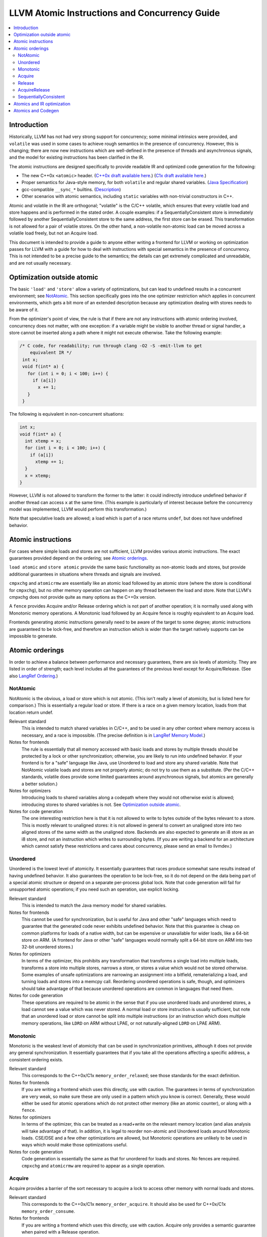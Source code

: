 ==============================================
LLVM Atomic Instructions and Concurrency Guide
==============================================

.. contents::
   :local:

Introduction
============

Historically, LLVM has not had very strong support for concurrency; some minimal
intrinsics were provided, and ``volatile`` was used in some cases to achieve
rough semantics in the presence of concurrency.  However, this is changing;
there are now new instructions which are well-defined in the presence of threads
and asynchronous signals, and the model for existing instructions has been
clarified in the IR.

The atomic instructions are designed specifically to provide readable IR and
optimized code generation for the following:

* The new C++0x ``<atomic>`` header.  (`C++0x draft available here
  <http://www.open-std.org/jtc1/sc22/wg21/>`_.) (`C1x draft available here
  <http://www.open-std.org/jtc1/sc22/wg14/>`_.)

* Proper semantics for Java-style memory, for both ``volatile`` and regular
  shared variables. (`Java Specification
  <http://java.sun.com/docs/books/jls/third_edition/html/memory.html>`_)

* gcc-compatible ``__sync_*`` builtins. (`Description
  <http://gcc.gnu.org/onlinedocs/gcc/Atomic-Builtins.html>`_)

* Other scenarios with atomic semantics, including ``static`` variables with
  non-trivial constructors in C++.

Atomic and volatile in the IR are orthogonal; "volatile" is the C/C++ volatile,
which ensures that every volatile load and store happens and is performed in the
stated order.  A couple examples: if a SequentiallyConsistent store is
immediately followed by another SequentiallyConsistent store to the same
address, the first store can be erased. This transformation is not allowed for a
pair of volatile stores. On the other hand, a non-volatile non-atomic load can
be moved across a volatile load freely, but not an Acquire load.

This document is intended to provide a guide to anyone either writing a frontend
for LLVM or working on optimization passes for LLVM with a guide for how to deal
with instructions with special semantics in the presence of concurrency.  This
is not intended to be a precise guide to the semantics; the details can get
extremely complicated and unreadable, and are not usually necessary.

.. _Optimization outside atomic:

Optimization outside atomic
===========================

The basic ``'load'`` and ``'store'`` allow a variety of optimizations, but can
lead to undefined results in a concurrent environment; see `NotAtomic`_. This
section specifically goes into the one optimizer restriction which applies in
concurrent environments, which gets a bit more of an extended description
because any optimization dealing with stores needs to be aware of it.

From the optimizer's point of view, the rule is that if there are not any
instructions with atomic ordering involved, concurrency does not matter, with
one exception: if a variable might be visible to another thread or signal
handler, a store cannot be inserted along a path where it might not execute
otherwise.  Take the following example:

.. code-block:: c

 /* C code, for readability; run through clang -O2 -S -emit-llvm to get
     equivalent IR */
  int x;
  void f(int* a) {
    for (int i = 0; i < 100; i++) {
      if (a[i])
        x += 1;
    }
  }

The following is equivalent in non-concurrent situations:

.. code-block:: c

  int x;
  void f(int* a) {
    int xtemp = x;
    for (int i = 0; i < 100; i++) {
      if (a[i])
        xtemp += 1;
    }
    x = xtemp;
  }

However, LLVM is not allowed to transform the former to the latter: it could
indirectly introduce undefined behavior if another thread can access ``x`` at
the same time. (This example is particularly of interest because before the
concurrency model was implemented, LLVM would perform this transformation.)

Note that speculative loads are allowed; a load which is part of a race returns
``undef``, but does not have undefined behavior.

Atomic instructions
===================

For cases where simple loads and stores are not sufficient, LLVM provides
various atomic instructions. The exact guarantees provided depend on the
ordering; see `Atomic orderings`_.

``load atomic`` and ``store atomic`` provide the same basic functionality as
non-atomic loads and stores, but provide additional guarantees in situations
where threads and signals are involved.

``cmpxchg`` and ``atomicrmw`` are essentially like an atomic load followed by an
atomic store (where the store is conditional for ``cmpxchg``), but no other
memory operation can happen on any thread between the load and store.  Note that
LLVM's cmpxchg does not provide quite as many options as the C++0x version.

A ``fence`` provides Acquire and/or Release ordering which is not part of
another operation; it is normally used along with Monotonic memory operations.
A Monotonic load followed by an Acquire fence is roughly equivalent to an
Acquire load.

Frontends generating atomic instructions generally need to be aware of the
target to some degree; atomic instructions are guaranteed to be lock-free, and
therefore an instruction which is wider than the target natively supports can be
impossible to generate.

.. _Atomic orderings:

Atomic orderings
================

In order to achieve a balance between performance and necessary guarantees,
there are six levels of atomicity. They are listed in order of strength; each
level includes all the guarantees of the previous level except for
Acquire/Release. (See also `LangRef Ordering <LangRef.html#ordering>`_.)

.. _NotAtomic:

NotAtomic
---------

NotAtomic is the obvious, a load or store which is not atomic. (This isn't
really a level of atomicity, but is listed here for comparison.) This is
essentially a regular load or store. If there is a race on a given memory
location, loads from that location return undef.

Relevant standard
  This is intended to match shared variables in C/C++, and to be used in any
  other context where memory access is necessary, and a race is impossible. (The
  precise definition is in `LangRef Memory Model <LangRef.html#memmodel>`_.)

Notes for frontends
  The rule is essentially that all memory accessed with basic loads and stores
  by multiple threads should be protected by a lock or other synchronization;
  otherwise, you are likely to run into undefined behavior. If your frontend is
  for a "safe" language like Java, use Unordered to load and store any shared
  variable.  Note that NotAtomic volatile loads and stores are not properly
  atomic; do not try to use them as a substitute. (Per the C/C++ standards,
  volatile does provide some limited guarantees around asynchronous signals, but
  atomics are generally a better solution.)

Notes for optimizers
  Introducing loads to shared variables along a codepath where they would not
  otherwise exist is allowed; introducing stores to shared variables is not. See
  `Optimization outside atomic`_.

Notes for code generation
  The one interesting restriction here is that it is not allowed to write to
  bytes outside of the bytes relevant to a store.  This is mostly relevant to
  unaligned stores: it is not allowed in general to convert an unaligned store
  into two aligned stores of the same width as the unaligned store. Backends are
  also expected to generate an i8 store as an i8 store, and not an instruction
  which writes to surrounding bytes.  (If you are writing a backend for an
  architecture which cannot satisfy these restrictions and cares about
  concurrency, please send an email to llvmdev.)

Unordered
---------

Unordered is the lowest level of atomicity. It essentially guarantees that races
produce somewhat sane results instead of having undefined behavior.  It also
guarantees the operation to be lock-free, so it do not depend on the data being
part of a special atomic structure or depend on a separate per-process global
lock.  Note that code generation will fail for unsupported atomic operations; if
you need such an operation, use explicit locking.

Relevant standard
  This is intended to match the Java memory model for shared variables.

Notes for frontends
  This cannot be used for synchronization, but is useful for Java and other
  "safe" languages which need to guarantee that the generated code never
  exhibits undefined behavior. Note that this guarantee is cheap on common
  platforms for loads of a native width, but can be expensive or unavailable for
  wider loads, like a 64-bit store on ARM. (A frontend for Java or other "safe"
  languages would normally split a 64-bit store on ARM into two 32-bit unordered
  stores.)

Notes for optimizers
  In terms of the optimizer, this prohibits any transformation that transforms a
  single load into multiple loads, transforms a store into multiple stores,
  narrows a store, or stores a value which would not be stored otherwise.  Some
  examples of unsafe optimizations are narrowing an assignment into a bitfield,
  rematerializing a load, and turning loads and stores into a memcpy
  call. Reordering unordered operations is safe, though, and optimizers should
  take advantage of that because unordered operations are common in languages
  that need them.

Notes for code generation
  These operations are required to be atomic in the sense that if you use
  unordered loads and unordered stores, a load cannot see a value which was
  never stored.  A normal load or store instruction is usually sufficient, but
  note that an unordered load or store cannot be split into multiple
  instructions (or an instruction which does multiple memory operations, like
  ``LDRD`` on ARM without LPAE, or not naturally-aligned ``LDRD`` on LPAE ARM).

Monotonic
---------

Monotonic is the weakest level of atomicity that can be used in synchronization
primitives, although it does not provide any general synchronization. It
essentially guarantees that if you take all the operations affecting a specific
address, a consistent ordering exists.

Relevant standard
  This corresponds to the C++0x/C1x ``memory_order_relaxed``; see those
  standards for the exact definition.

Notes for frontends
  If you are writing a frontend which uses this directly, use with caution.  The
  guarantees in terms of synchronization are very weak, so make sure these are
  only used in a pattern which you know is correct.  Generally, these would
  either be used for atomic operations which do not protect other memory (like
  an atomic counter), or along with a ``fence``.

Notes for optimizers
  In terms of the optimizer, this can be treated as a read+write on the relevant
  memory location (and alias analysis will take advantage of that). In addition,
  it is legal to reorder non-atomic and Unordered loads around Monotonic
  loads. CSE/DSE and a few other optimizations are allowed, but Monotonic
  operations are unlikely to be used in ways which would make those
  optimizations useful.

Notes for code generation
  Code generation is essentially the same as that for unordered for loads and
  stores.  No fences are required.  ``cmpxchg`` and ``atomicrmw`` are required
  to appear as a single operation.

Acquire
-------

Acquire provides a barrier of the sort necessary to acquire a lock to access
other memory with normal loads and stores.

Relevant standard
  This corresponds to the C++0x/C1x ``memory_order_acquire``. It should also be
  used for C++0x/C1x ``memory_order_consume``.

Notes for frontends
  If you are writing a frontend which uses this directly, use with caution.
  Acquire only provides a semantic guarantee when paired with a Release
  operation.

Notes for optimizers
  Optimizers not aware of atomics can treat this like a nothrow call.  It is
  also possible to move stores from before an Acquire load or read-modify-write
  operation to after it, and move non-Acquire loads from before an Acquire
  operation to after it.

Notes for code generation
  Architectures with weak memory ordering (essentially everything relevant today
  except x86 and SPARC) require some sort of fence to maintain the Acquire
  semantics.  The precise fences required varies widely by architecture, but for
  a simple implementation, most architectures provide a barrier which is strong
  enough for everything (``dmb`` on ARM, ``sync`` on PowerPC, etc.).  Putting
  such a fence after the equivalent Monotonic operation is sufficient to
  maintain Acquire semantics for a memory operation.

Release
-------

Release is similar to Acquire, but with a barrier of the sort necessary to
release a lock.

Relevant standard
  This corresponds to the C++0x/C1x ``memory_order_release``.

Notes for frontends
  If you are writing a frontend which uses this directly, use with caution.
  Release only provides a semantic guarantee when paired with a Acquire
  operation.

Notes for optimizers
  Optimizers not aware of atomics can treat this like a nothrow call.  It is
  also possible to move loads from after a Release store or read-modify-write
  operation to before it, and move non-Release stores from after an Release
  operation to before it.

Notes for code generation
  See the section on Acquire; a fence before the relevant operation is usually
  sufficient for Release. Note that a store-store fence is not sufficient to
  implement Release semantics; store-store fences are generally not exposed to
  IR because they are extremely difficult to use correctly.

AcquireRelease
--------------

AcquireRelease (``acq_rel`` in IR) provides both an Acquire and a Release
barrier (for fences and operations which both read and write memory).

Relevant standard
  This corresponds to the C++0x/C1x ``memory_order_acq_rel``.

Notes for frontends
  If you are writing a frontend which uses this directly, use with caution.
  Acquire only provides a semantic guarantee when paired with a Release
  operation, and vice versa.

Notes for optimizers
  In general, optimizers should treat this like a nothrow call; the possible
  optimizations are usually not interesting.

Notes for code generation
  This operation has Acquire and Release semantics; see the sections on Acquire
  and Release.

SequentiallyConsistent
----------------------

SequentiallyConsistent (``seq_cst`` in IR) provides Acquire semantics for loads
and Release semantics for stores. Additionally, it guarantees that a total
ordering exists between all SequentiallyConsistent operations.

Relevant standard
  This corresponds to the C++0x/C1x ``memory_order_seq_cst``, Java volatile, and
  the gcc-compatible ``__sync_*`` builtins which do not specify otherwise.

Notes for frontends
  If a frontend is exposing atomic operations, these are much easier to reason
  about for the programmer than other kinds of operations, and using them is
  generally a practical performance tradeoff.

Notes for optimizers
  Optimizers not aware of atomics can treat this like a nothrow call.  For
  SequentiallyConsistent loads and stores, the same reorderings are allowed as
  for Acquire loads and Release stores, except that SequentiallyConsistent
  operations may not be reordered.

Notes for code generation
  SequentiallyConsistent loads minimally require the same barriers as Acquire
  operations and SequentiallyConsistent stores require Release
  barriers. Additionally, the code generator must enforce ordering between
  SequentiallyConsistent stores followed by SequentiallyConsistent loads. This
  is usually done by emitting either a full fence before the loads or a full
  fence after the stores; which is preferred varies by architecture.

Atomics and IR optimization
===========================

Predicates for optimizer writers to query:

* ``isSimple()``: A load or store which is not volatile or atomic.  This is
  what, for example, memcpyopt would check for operations it might transform.

* ``isUnordered()``: A load or store which is not volatile and at most
  Unordered. This would be checked, for example, by LICM before hoisting an
  operation.

* ``mayReadFromMemory()``/``mayWriteToMemory()``: Existing predicate, but note
  that they return true for any operation which is volatile or at least
  Monotonic.

* Alias analysis: Note that AA will return ModRef for anything Acquire or
  Release, and for the address accessed by any Monotonic operation.

To support optimizing around atomic operations, make sure you are using the
right predicates; everything should work if that is done.  If your pass should
optimize some atomic operations (Unordered operations in particular), make sure
it doesn't replace an atomic load or store with a non-atomic operation.

Some examples of how optimizations interact with various kinds of atomic
operations:

* ``memcpyopt``: An atomic operation cannot be optimized into part of a
  memcpy/memset, including unordered loads/stores.  It can pull operations
  across some atomic operations.

* LICM: Unordered loads/stores can be moved out of a loop.  It just treats
  monotonic operations like a read+write to a memory location, and anything
  stricter than that like a nothrow call.

* DSE: Unordered stores can be DSE'ed like normal stores.  Monotonic stores can
  be DSE'ed in some cases, but it's tricky to reason about, and not especially
  important.

* Folding a load: Any atomic load from a constant global can be constant-folded,
  because it cannot be observed.  Similar reasoning allows scalarrepl with
  atomic loads and stores.

Atomics and Codegen
===================

Atomic operations are represented in the SelectionDAG with ``ATOMIC_*`` opcodes.
On architectures which use barrier instructions for all atomic ordering (like
ARM), appropriate fences are split out as the DAG is built.

The MachineMemOperand for all atomic operations is currently marked as volatile;
this is not correct in the IR sense of volatile, but CodeGen handles anything
marked volatile very conservatively.  This should get fixed at some point.

Common architectures have some way of representing at least a pointer-sized
lock-free ``cmpxchg``; such an operation can be used to implement all the other
atomic operations which can be represented in IR up to that size.  Backends are
expected to implement all those operations, but not operations which cannot be
implemented in a lock-free manner.  It is expected that backends will give an
error when given an operation which cannot be implemented.  (The LLVM code
generator is not very helpful here at the moment, but hopefully that will
change.)

The implementation of atomics on LL/SC architectures (like ARM) is currently a
bit of a mess; there is a lot of copy-pasted code across targets, and the
representation is relatively unsuited to optimization (it would be nice to be
able to optimize loops involving cmpxchg etc.).

On x86, all atomic loads generate a ``MOV``. SequentiallyConsistent stores
generate an ``XCHG``, other stores generate a ``MOV``. SequentiallyConsistent
fences generate an ``MFENCE``, other fences do not cause any code to be
generated.  cmpxchg uses the ``LOCK CMPXCHG`` instruction.  ``atomicrmw xchg``
uses ``XCHG``, ``atomicrmw add`` and ``atomicrmw sub`` use ``XADD``, and all
other ``atomicrmw`` operations generate a loop with ``LOCK CMPXCHG``.  Depending
on the users of the result, some ``atomicrmw`` operations can be translated into
operations like ``LOCK AND``, but that does not work in general.

On ARM, MIPS, and many other RISC architectures, Acquire, Release, and
SequentiallyConsistent semantics require barrier instructions for every such
operation. Loads and stores generate normal instructions.  ``cmpxchg`` and
``atomicrmw`` can be represented using a loop with LL/SC-style instructions
which take some sort of exclusive lock on a cache line (``LDREX`` and ``STREX``
on ARM, etc.). At the moment, the IR does not provide any way to represent a
weak ``cmpxchg`` which would not require a loop.
